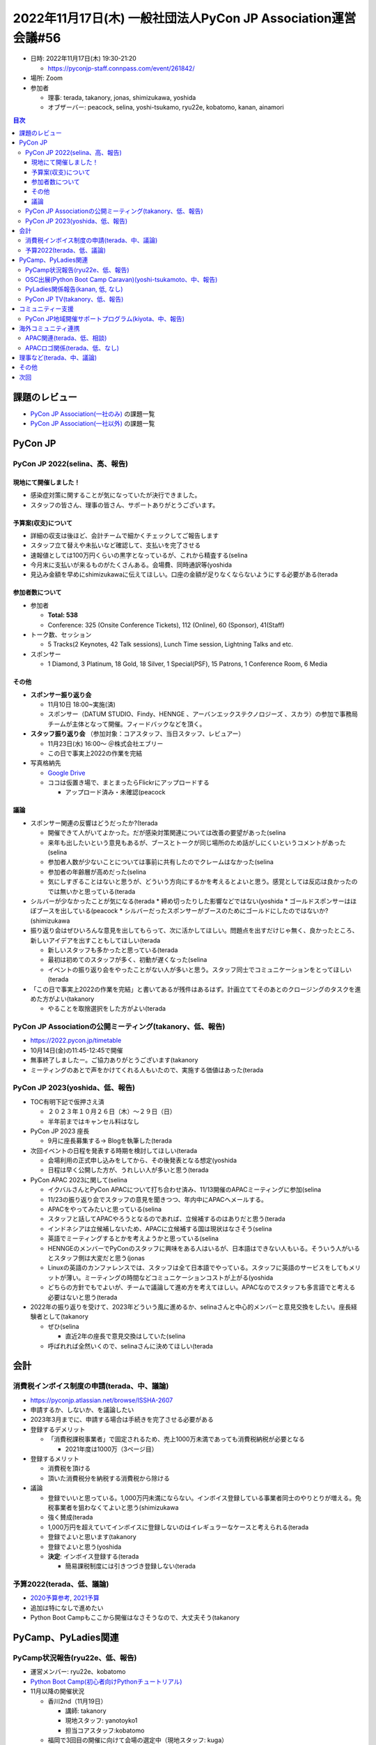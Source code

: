 ================================================================
 2022年11月17日(木) 一般社団法人PyCon JP Association運営会議#56
================================================================

* 日時: 2022年11月17日(木) 19:30-21:20

  * https://pyconjp-staff.connpass.com/event/261842/
* 場所: Zoom
* 参加者

  * 理事: terada, takanory, jonas, shimizukawa, yoshida
  * オブザーバー: peacock, selina, yoshi-tsukamo, ryu22e, kobatomo, kanan, ainamori

.. contents:: 目次
   :local:

課題のレビュー
==============

* `PyCon JP Association(一社のみ) <https://pyconjp.atlassian.net/issues/?filter=11500>`_ の課題一覧
* `PyCon JP Association(一社以外) <https://pyconjp.atlassian.net/issues/?filter=15948&jql=project%20%3D%20ISSHA%20AND%20status%20in%20(Open%2C%20%22In%20Progress%22%2C%20Reopened)%20AND%20component%20in%20(EMPTY%2C%20%22Pycamp%20Caravan%22%2C%20%22PyCon%20JP%20TV%22%2C%20%22Python%20Boot%20Camp%22)%20ORDER%20BY%20due%20ASC%2C%20component%20ASC%2C%20updated%20DESC>`_ の課題一覧

PyCon JP
========

PyCon JP 2022(selina、高、報告)
-------------------------------


現地にて開催しました！
~~~~~~~~~~~~~~~~~~~~~~
* 感染症対策に関することが気になっていたが決行できました。
* スタッフの皆さん、理事の皆さん、サポートありがとうございます。

予算案(収支)について
~~~~~~~~~~~~~~~~~~~~
* 詳細の収支は後ほど、会計チームで細かくチェックしてご報告します
* スタッフ立て替えや未払いなど確認して、支払いを完了させる
* 速報値としては100万円くらいの黒字となっているが、これから精査する(selina
* 今月末に支払いが来るものがたくさんある。会場費、同時通訳等(yoshida
* 見込み金額を早めにshimizukawaに伝えてほしい。口座の金額が足りなくならないようにする必要がある(terada

参加者数について
~~~~~~~~~~~~~~~~
* 参加者

  * **Total: 538**
  * Conference: 325 (Onsite Conference Tickets), 112 (Online), 60 (Sponsor), 41(Staff)
* トーク数、セッション

  * 5 Tracks(2 Keynotes, 42 Talk sessions), Lunch Time session, Lightning Talks and etc.
* スポンサー

  * 1 Diamond, 3 Platinum, 18 Gold, 18 Silver, 1 Special(PSF), 15 Patrons, 1 Conference Room, 6 Media

その他
~~~~~~
* **スポンサー振り返り会**

  * 11月10日 18:00~実施(済)
  * スポンサー（DATUM STUDIO、Findy、HENNGE 、アーバンエックステクノロジーズ 、スカラ）の参加で事務局チームが主体となって開催。フィードバックなどを頂く。
* **スタッフ振り返り会** （参加対象：コアスタッフ、当日スタッフ、レビュアー）

  * 11月23日(水) 16:00〜 ＠株式会社エブリー
  * この日で事実上2022の作業を完結
* 写真格納先

  * `Google Drive <https://drive.google.com/drive/folders/1XfUK9BPXii12s_AlY1ezLhWs7_-zea-9>`_
  * ココは仮置き場で、まとまったらFlickrにアップロードする

    * アップロード済み・未確認(peacock

議論
~~~~
* スポンサー関連の反響はどうだったか?(terada

  * 開催できて人がいてよかった。だが感染対策関連については改善の要望があった(selina
  * 来年も出したいという意見もあるが、ブースとトークが同じ場所のため話がしにくいというコメントがあった(selina
  * 参加者人数が少ないことについては事前に共有したのでクレームはなかった(selina
  * 参加者の年齢層が高めだった(selina
  * 気にしすぎることはないと思うが、どういう方向にするかを考えるとよいと思う。感覚としては反応は良かったのでは無いかと思っている(terada
* シルバーが少なかったことが気になる(terada
  * 締め切ったりした影響などではない(yoshida
  * ゴールドスポンサーはほぼブースを出している(peacock
  * シルバーだったスポンサーがブースのためにゴールドにしたのではないか?(shimizukawa
* 振り返り会はぜひいろんな意見を出してもらって、次に活かしてほしい。問題点を出すだけじゃ無く、良かったところ、新しいアイデアを出すこともしてほしい(terada

  * 新しいスタッフも多かったと思っている(terada
  * 最初は初めてのスタッフが多く、初動が遅くなった(selina
  * イベントの振り返り会をやったことがない人が多いと思う。スタッフ同士でコミュニケーションをとってほしい(terada
* 「この日で事実上2022の作業を完結」と書いてあるが残件はあるはず。計画立ててそのあとのクロージングのタスクを進めた方がよい(takanory

  * やることを取捨選択をした方がよい(terada

PyCon JP Associationの公開ミーティング(takanory、低、報告)
----------------------------------------------------------
* https://2022.pycon.jp/timetable
* 10月14日(金)の11:45-12:45で開催
* 無事終了しましたー。ご協力ありがとうございます(takanory
* ミーティングのあとで声をかけてくれる人もいたので、実施する価値はあった(terada

PyCon JP 2023(yoshida、低、報告)
--------------------------------
* TOC有明下記で仮押さえ済

  * ２０２３年１０月２６日（木）～２９日（日）
  * 半年前まではキャンセル料はなし
* PyCon JP 2023 座長

  * 9月に座長募集する-> Blogを執筆した(terada
* 次回イベントの日程を発表する時期を検討してほしい(terada

  * 会場利用の正式申し込みをしてから、その後発表となる想定(yoshida
  * 日程は早く公開した方が、うれしい人が多いと思う(terada
* PyCon APAC 2023に関して(selina

  * イクバルさんとPyCon APACについて打ち合わせ済み、11/13開催のAPACミーティングに参加(selina
  * 11/23の振り返り会でスタッフの意見を聞きつつ、年内中にAPACへメールする。
  * APACをやってみたいと思っている(selina
  * スタッフと話してAPACやろうとなるのであれば、立候補するのはありだと思う(terada
  * インドネシアは立候補しないため、APACに立候補する国は現状はなさそう(selina
  * 英語でミーティングするとかを考えようかと思っている(selina
  * HENNGEのメンバーでPyConのスタッフに興味をある人はいるが、日本語はできない人もいる。そういう人がいるとスタッフ側は大変だと思う(jonas
  * Linuxの英語のカンファレンスでは、スタッフは全て日本語でやっている。スタッフに英語のサービスをしてもメリットが薄い。ミーティングの時間などコミュニケーションコストが上がる(yoshida
  * どちらの方針でもでよいが、チームで議論して進め方を考えてほしい。APACなのでスタッフも多言語でと考える必要はないと思う(terada
* 2022年の振り返りを受けて、2023年どういう風に進めるか、selinaさんと中心的メンバーと意見交換をしたい。座長経験者として(takanory

  * ぜひ(selina

    * 直近2年の座長で意見交換はしていた(selina
  * 呼ばれれば全然いくので、selinaさんに決めてほしい(terada

会計
====

消費税インボイス制度の申請(terada、中、議論)
--------------------------------------------
* https://pyconjp.atlassian.net/browse/ISSHA-2607
* 申請するか、しないか、を議論したい
* 2023年3月までに、申請する場合は手続きを完了させる必要がある
* 登録するデメリット

  * 「消費税課税事業者」で固定されるため、売上1000万未満であっても消費税納税が必要となる

    * 2021年度は1000万（3ページ目）
* 登録するメリット

  * 消費税を頂ける
  * 頂いた消費税分を納税する消費税から除ける
* 議論

  * 登録でいいと思っている。1,000万円未満にならない。インボイス登録している事業者同士のやりとりが増える。免税事業者を狙わなくてよいと思う(shimizukawa
  * 強く賛成(terada
  * 1,000万円を超えていてインボイスに登録しないのはイレギュラーなケースと考えられる(terada
  * 登録でよいと思います(takanory
  * 登録でよいと思う(yoshida
  * **決定**: インボイス登録する(terada

    * 簡易課税制度には引きつづき登録しない(terada

予算2022(terada、低、議論)
--------------------------
* `2020予算参考 <https://docs.google.com/spreadsheets/d/1iZOJ2avqr92xUCFGiwx3AtXYBfdXsAyhQr_DHz7QQWA/edit#gid=0>`_, `2021予算 <https://docs.google.com/spreadsheets/d/1iZOJ2avqr92xUCFGiwx3AtXYBfdXsAyhQr_DHz7QQWA/edit#gid=1331278426>`_
* 追加は特になしで進めたい
* Python Boot Campもここから開催はなさそうなので、大丈夫そう(takanory

PyCamp、PyLadies関連
====================

PyCamp状況報告(ryu22e、低、報告)
--------------------------------
* 運営メンバー: ryu22e、kobatomo
* `Python Boot Camp(初心者向けPythonチュートリアル) <https://www.pycon.jp/support/bootcamp.html>`_
* 11月以降の開催状況

  * 香川2nd（11月19日）

    * 講師: takanory
    * 現地スタッフ: yanotoyko1
    * 担当コアスタッフ:kobatomo
  * 福岡で3回目の開催に向けて会場の選定中（現地スタッフ: kuga）
  * 愛知で開催を検討中（現地スタッフ: f2snowman（岩佐さん））
* その他

  * https://pyconjp.atlassian.net/browse/ISSHA-2673

    * 新デザインでTシャツを追加作成し受け取った。今後手渡し、発送していく(takanory
    * https://twitter.com/takanory/status/1592741399883284484
  * https://pyconjp.atlassian.net/browse/ISSHA-2700

    * TECH PLAYさんから「TECH PLAYにPyCon JPのグループを作って、そこにPyCon JPのイベントを紐付けるようにさせてもらえないか」との提案をもらっているので、返答をしたい。どう返答するべきか、理事の意見を聞きたい
    * TECH PLAYグループの例

      * https://techplay.jp/community/FintechAssociationofJapan
      * 上記の例は参加申込ページへのリンクがPeatixになっているが、connpassのURLにもできるとのこと
    * TECH PLAYさんは一般社団法人PyCon JP Associationのメディアスポンサーなので協力してほしい(takanory
    * この見た感じであればよいのでは。効果があるとは思っていない(takanory
    * やりたいのであれば反対はしない(terada
    * connpassとTECH PLAYの2つのグループがあってユーザーが混乱しないか(shimizukawa
    * 宣伝効果はあまりないと思っている(ryu22e
    * 決め手に欠ける...(terada
    * グループを作るのはTECH PLAY側でやってくれるので、手間はかからない(ryu22e
    * 最悪「やっぱやめます」って言えばいいのかなという気もする(takanory
    * **TODO**: とりあえずやってみる。不都合があれば止める(ryu22e

OSC出展(Python Boot Camp Caravan)(yoshi-tsukamoto、中、報告)
------------------------------------------------------------
* 運営メンバー: yoshi-tsukamo
* 参加済み

  * 10月28(金)〜29(土) Fall

    * 13:00〜のミーティング枠で「Python Boot Camp 相談会」を実施
    * YouTube: `【MTG】Python Boot Camp オンライン相談会 2022-10-29 B-4 <https://www.youtube.com/watch?v=EynlaLXxjd8>`_
    * 参加者: kobatomo, ryu22e, arai, selina, hrsano, parachan5, yoshi-tsukamo
    * parachan5（岩佐さん）が愛知開催現地スタッフとして名乗り出てくれました
* 今後の予定

  * 2023年1月28(土) 大阪
  * 2023年3月10(金)〜11(土) Spring
  * 2023年5月下旬頃 名古屋
  * 2023年6月下旬頃 北海道
  * 2023年7月下旬〜8月上旬頃 京都(2days)
* オフライン開催への移行時期は現状未定

  * 開催日当日の生配信だけでなく、事前収録も可能とのこと
  * 時間を合わせる必要がないので発表したいことがある方はぜひ

    * 反応とかが見れなくなるので、発表の練習的な観点では個人的にはあまりおすすめしない(takanory
    * 収録する方が大変ではある(terada
* PyCon JP 2022スタッフで発表してみたい人がいたら発表してほしい(yoshi-tsukamo

  * PyCon JP 2023のスタッフ募集的なコメントを入れて発表するとよいと思う(takanory
* KOFが大阪で開催され、PyCon JPのスタッフになって、という15分くらいの発表をした。再度どこかで発表してもよい(yoshida

  * ベテランじゃない人も発表してよいと思う(terada

PyLadies関係報告(kanan, 低, なし)
---------------------------------
* https://pyconjp.atlassian.net/browse/ISSHA-1687: 公開のタイミングを完全に見逃してしまっていてどうしようかなとなっています

  * リスケして寝かせておきますかねー(takanory
  * 一旦閉じるでもよいと思います(takanory
* 11月19日に愛知開催

  * `[オフライン] PyLadies Caravan in 愛知 リターンズ! - connpass <https://pyladies-tokyo.connpass.com/event/260718/>`_
  * 人数増えました。告知支援ありがとうございました！
* 大阪での開催を支援したいという企業の方が現れたが、大阪で開催したいという人がまだ現れないので現れ次第開催予定。->kyoto に打診中

  * PyCon JP 2022に来ていた人で連絡が来て、その後PyLadies Slackで相談中(selina
* PyCon JP 2022でのミートアップお疲れ様でした。またそういう機会ができるといい(terada

  * Python Boot CampのTAとしてPyLadiesの人が行くことをPyCon JP Associationがサポートするのはどうかと提案した。maayaさん中心に考えてもらって提案を待っている(terada

PyCon JP TV(takanory、低、報告)
-------------------------------
* パーソナリティー: takanory, terada
* 運営メンバー: peacock、nana
* https://www.youtube.com/user/PyConJP
* Web https://tv.pycon.jp/
* 第21回(10月)、第22回(11月)配信済み

  * https://tv.pycon.jp/episode/21.html
  * `#22: PyCon JP 2022振り返り - 2022-11-04 <https://tv.pycon.jp/episode/22.html>`_
* 次回は12月2日(金)予定。内容は「Python Boot CampテキストでPythonに入門しよう」

  * https://tv.pycon.jp/episode/23.html
* ネタ募集中です(takanory
* PyCon JP 2022でのレポート動画を作成して公開した(terada

  * `PyCon JP 2022 Report <https://www.youtube.com/watch?v=VbOgBIhdbf4>`_

コミュニティー支援
==================

PyCon JP地域開催サポートプログラム(kiyota、中、報告)
----------------------------------------------------
* 清田さんから運営メンバーの申し込みがあり、理事の合意がとれたので運営メンバーに追加(takanory

  * https://pyconjp.atlassian.net/browse/ISSHA-2719
  * https://www.pycon.jp/committee/members.html#fumikazu-kiyota
* PyCon JP地域開催の件の共有

  * https://pyconjp.atlassian.net/browse/ISSHA-2729

* 清田さんの相談相手になってあげる理事がほしいな。吉田さんとかどうかなー(takanory

  * 本人の話をまずは聞いてから考えたい(shimizukawa

海外コミュニティ連携
====================

APAC関連(terada、低、相談)
--------------------------
* Asia Python Society

  * イクバルさんが提案している

APACロゴ関係(terada、低、なし)
------------------------------
* 進展なし
* PyCon US 2023には、ブースを出したいがどう思うか？(terada
* 以前ブースにだすために、バナーなどをPyCon JP Associationの予算で考えていたがイベントがなくなった(terada
* よいと思う(takanory
* 計画を進める。イクバルさんに相談する(terada

理事など(terada、中、議論)
==========================
* 法人設立から10年、理事が固定化されている
* 来年度に向けて何か検討すべき事項は無いか？
* `理事メンバーの履歴 <https://www.pycon.jp/committee/board_history.html>`_
* 理事をもう一人は増やしたい(takanory

  * https://pyconjp.atlassian.net/browse/ISSHA-2648
  * **TODO**: なにかやり方を考える(takanory

    * まずはブログかなぁ...(takanory
    * 質問を募集してそれに答えるとか(takanory
  * **PyCon JP TVで30分程度の番組を収録公開** したいなと思っている(terada

その他
======
* 1Passwordについて(takanory

  * https://pyconjp.atlassian.net/browse/ISSHA-2718
  * 個人のgmailではなく @pycon.jp メールアドレスを作成して、その運営メンバーを招待している
  * https://pyconjp.atlassian.net/browse/ISSHA-2723

    * PyCon JP 2023スタッフからは1passwordのみを使う運用にして、サービス管理シート系は削除予定(takanory
    * 2022の作業が一段落したら削除するので、教えてください > selina
  * 1password的なパスワードマネージャーを普段から使っている人は?(terada

    * terada, shimizukawa, takanory, peacock
  * 1passwordの使い方勉強会をやりたい(terada

    * この数ヶ月で使い始めたので説明するのも自分が適任だろう(terada
    * （かるく説明中 by terada）

      * 保管庫（Vault ヴォルト・ヴァルト）の共有範囲を指定できる
      * 二要素認証ができる
      * Spreadsheetでの共有はとても脆弱、それより良いと結論

次回
====
* 運営会議#57

  * 2023年1月6日(金) 19:30-21:30
  * https://pyconjp-staff.connpass.com/event/267027/
  * 仮予算
  * 理事の改選
  * 2023年度の活動
